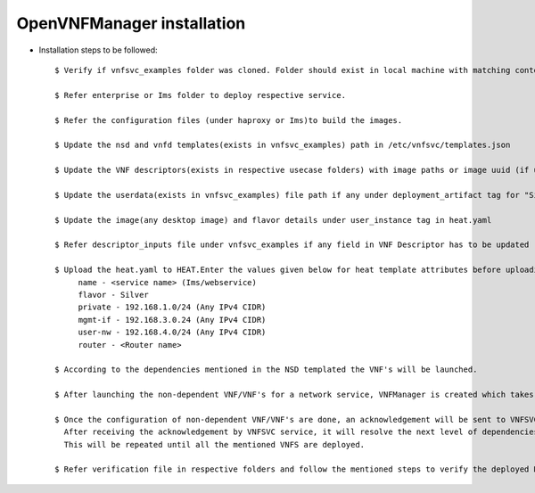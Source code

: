 ============================ 
OpenVNFManager installation
============================

* Installation steps to be followed::

    $ Verify if vnfsvc_examples folder was cloned. Folder should exist in local machine with matching contents.

    $ Refer enterprise or Ims folder to deploy respective service.

    $ Refer the configuration files (under haproxy or Ims)to build the images.

    $ Update the nsd and vnfd templates(exists in vnfsvc_examples) path in /etc/vnfsvc/templates.json 

    $ Update the VNF descriptors(exists in respective usecase folders) with image paths or image uuid (if uploaded in glance) for flavor "Silver" as indicated in the templates.

    $ Update the userdata(exists in vnfsvc_examples) file path if any under deployment_artifact tag for "Silver" flavor in VNF descriptors

    $ Update the image(any desktop image) and flavor details under user_instance tag in heat.yaml

    $ Refer descriptor_inputs file under vnfsvc_examples if any field in VNF Descriptor has to be updated

    $ Upload the heat.yaml to HEAT.Enter the values given below for heat template attributes before uploading it.
         name - <service name> (Ims/webservice)
         flavor - Silver
         private - 192.168.1.0/24 (Any IPv4 CIDR)
         mgmt-if - 192.168.3.0.24 (Any IPv4 CIDR)
         user-nw - 192.168.4.0/24 (Any IPv4 CIDR)
         router - <Router name>

    $ According to the dependencies mentioned in the NSD templated the VNF's will be launched.

    $ After launching the non-dependent VNF/VNF's for a network service, VNFManager is created which takes care of configuring the VNF through managment network if required.

    $ Once the configuration of non-dependent VNF/VNF's are done, an acknowledgement will be sent to VNFSVC service. 
      After receiving the acknowledgement by VNFSVC service, it will resolve the next level of dependencies and then deploy those.
      This will be repeated until all the mentioned VNFS are deployed.

    $ Refer verification file in respective folders and follow the mentioned steps to verify the deployed Network Service.

